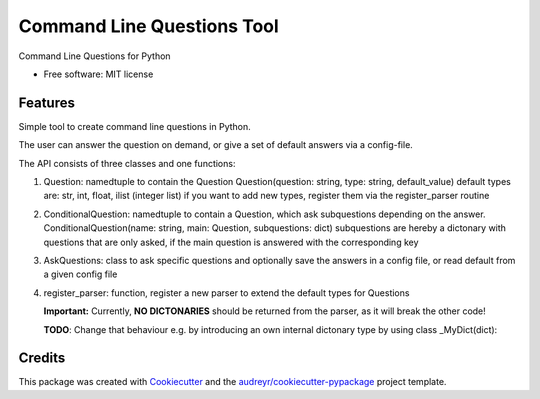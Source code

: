 ===========================
Command Line Questions Tool
===========================



Command Line Questions for Python


* Free software: MIT license


Features
--------

Simple tool to create command line questions in Python.

The user can answer the question on demand, or give a set of default answers
via a config-file.


The API consists of three classes and one functions:

1. Question: namedtuple to contain the Question
   Question(question: string, type: string, default_value)
   default types are: str, int, float, ilist (integer list)
   if you want to add new types, register them via the
   register_parser routine

2. ConditionalQuestion: namedtuple to contain a Question, which ask subquestions 
   depending on the answer. 
   ConditionalQuestion(name: string, main: Question, subquestions: dict)
   subquestions are hereby a dictonary with questions that are only asked, if the
   main question is answered with the corresponding key

3. AskQuestions: class to ask specific questions and optionally save the answers
   in a config file, or read default from a given config file

4. register_parser: function, register a new parser to extend the default types for Questions

   **Important:** Currently, **NO DICTONARIES** should be returned from the parser, as it will
   break the other code!

   **TODO**: Change that behaviour e.g. by introducing an own internal dictonary type by using 
   class _MyDict(dict): 


Credits
-------

This package was created with Cookiecutter_ and the `audreyr/cookiecutter-pypackage`_ project template.

.. _Cookiecutter: https://github.com/audreyr/cookiecutter
.. _`audreyr/cookiecutter-pypackage`: https://github.com/audreyr/cookiecutter-pypackage
